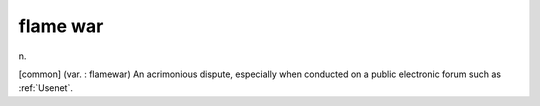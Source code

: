 .. _flame-war:

============================================================
flame war
============================================================

n\.

[common] (var.
: flamewar) An acrimonious dispute, especially when conducted on a public electronic forum such as :ref:`Usenet`\.

